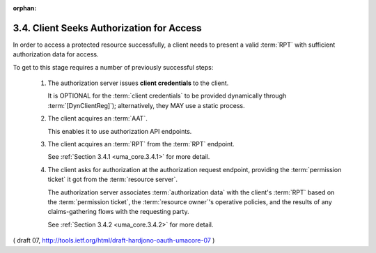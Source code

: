 :orphan:

3.4.  Client Seeks Authorization for Access
----------------------------------------------------------------

In order to access a protected resource successfully, 
a client needs to present a valid :term:`RPT` 
with sufficient authorization data for access.

To get to this stage requires a number of previously successful steps:

   1.  The authorization server issues **client credentials** to the client.

       It is OPTIONAL for the :term:`client credentials` to be provided
       dynamically through :term:`[DynClientReg]`); 
       alternatively, they MAY use a static process.

   2.  The client acquires an :term:`AAT`.  

       This enables it to use authorization API endpoints.

   3.  The client acquires an :term:`RPT` from the :term:`RPT` endpoint.  

       See :ref:`Section 3.4.1 <uma_core.3.4.1>` for more detail.

   4.  The client asks for authorization at the authorization request endpoint, 
       providing the :term:`permission ticket` it got from the :term:`resource server`.  

       The authorization server associates :term:`authorization data` 
       with the client's :term:`RPT` based on the :term:`permission ticket`, 
       the :term:`resource owner`'s operative policies, 
       and the results of any claims-gathering flows with the requesting party.  

       See :ref:`Section 3.4.2 <uma_core.3.4.2>` for more detail.


( draft 07, http://tools.ietf.org/html/draft-hardjono-oauth-umacore-07 )
